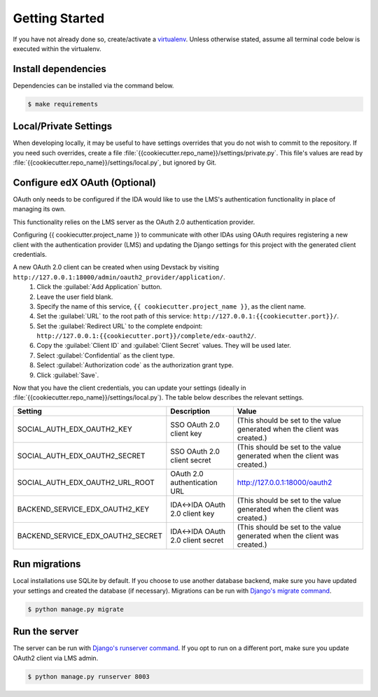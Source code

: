Getting Started
===============

If you have not already done so, create/activate a `virtualenv`_. Unless otherwise stated, assume all terminal code
below is executed within the virtualenv.

.. _virtualenv: https://virtualenvwrapper.readthedocs.org/en/latest/


Install dependencies
--------------------
Dependencies can be installed via the command below.

.. code-block:: bash

    $ make requirements


Local/Private Settings
----------------------
When developing locally, it may be useful to have settings overrides that you do not wish to commit to the repository.
If you need such overrides, create a file :file:`{{cookiecutter.repo_name}}/settings/private.py`. This file's values are
read by :file:`{{cookiecutter.repo_name}}/settings/local.py`, but ignored by Git.

Configure edX OAuth (Optional)
-------------------------------

OAuth only needs to be configured if the IDA would like to use the LMS's authentication functionality in place of managing its own.

This functionality relies on the LMS server as the OAuth 2.0 authentication provider.

Configuring {{ cookiecutter.project_name }} to communicate with other IDAs using OAuth requires registering a new client with the authentication
provider (LMS) and updating the Django settings for this project with the generated client credentials.

A new OAuth 2.0 client can be created when using Devstack by visiting ``http://127.0.0.1:18000/admin/oauth2_provider/application/``.
    1. Click the :guilabel:`Add Application` button.
    2. Leave the user field blank.
    3. Specify the name of this service, ``{{ cookiecutter.project_name }}``, as the client name.
    4. Set the :guilabel:`URL` to the root path of this service: ``http://127.0.0.1:{{cookiecutter.port}}/``.
    5. Set the :guilabel:`Redirect URL` to the complete endpoint: ``http://127.0.0.1:{{cookiecutter.port}}/complete/edx-oauth2/``.
    6. Copy the :guilabel:`Client ID` and :guilabel:`Client Secret` values. They will be used later.
    7. Select :guilabel:`Confidential` as the client type.
    8. Select :guilabel:`Authorization code` as the authorization grant type.
    9. Click :guilabel:`Save`.



Now that you have the client credentials, you can update your settings (ideally in
:file:`{{cookiecutter.repo_name}}/settings/local.py`). The table below describes the relevant settings.

+-----------------------------------+----------------------------------+--------------------------------------------------------------------------+
| Setting                           | Description                      | Value                                                                    |
+===================================+==================================+==========================================================================+
| SOCIAL_AUTH_EDX_OAUTH2_KEY        | SSO OAuth 2.0 client key         | (This should be set to the value generated when the client was created.) |
+-----------------------------------+----------------------------------+--------------------------------------------------------------------------+
| SOCIAL_AUTH_EDX_OAUTH2_SECRET     | SSO OAuth 2.0 client secret      | (This should be set to the value generated when the client was created.) |
+-----------------------------------+----------------------------------+--------------------------------------------------------------------------+
| SOCIAL_AUTH_EDX_OAUTH2_URL_ROOT   | OAuth 2.0 authentication URL     | http://127.0.0.1:18000/oauth2                                            |
+-----------------------------------+----------------------------------+--------------------------------------------------------------------------+
| BACKEND_SERVICE_EDX_OAUTH2_KEY    | IDA<->IDA OAuth 2.0 client key   | (This should be set to the value generated when the client was created.) |
+-----------------------------------+----------------------------------+--------------------------------------------------------------------------+
| BACKEND_SERVICE_EDX_OAUTH2_SECRET | IDA<->IDA OAuth 2.0 client secret| (This should be set to the value generated when the client was created.) |
+-----------------------------------+----------------------------------+--------------------------------------------------------------------------+


Run migrations
--------------
Local installations use SQLite by default. If you choose to use another database backend, make sure you have updated
your settings and created the database (if necessary). Migrations can be run with `Django's migrate command`_.

.. code-block:: bash

    $ python manage.py migrate

.. _Django's migrate command: https://docs.djangoproject.com/en/1.11/ref/django-admin/#django-admin-migrate


Run the server
--------------
The server can be run with `Django's runserver command`_. If you opt to run on a different port, make sure you update
OAuth2 client via LMS admin.

.. code-block:: bash

    $ python manage.py runserver 8003

.. _Django's runserver command: https://docs.djangoproject.com/en/1.11/ref/django-admin/#runserver-port-or-address-port


